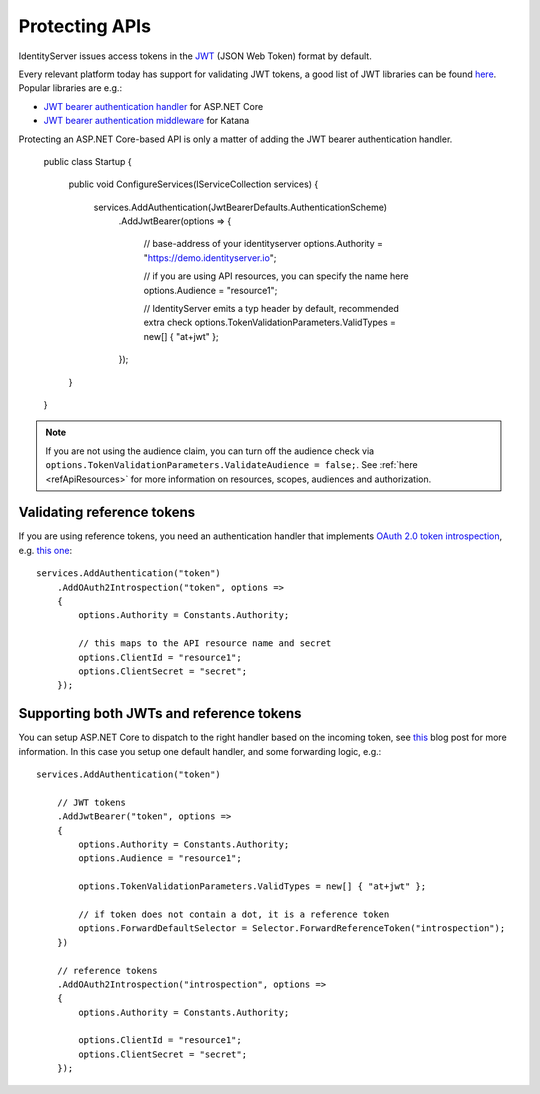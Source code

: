 .. _refProtectingApis:
Protecting APIs
===============
IdentityServer issues access tokens in the `JWT <https://tools.ietf.org/html/rfc7519>`_ (JSON Web Token) format by default.

Every relevant platform today has support for validating JWT tokens, a good list of JWT libraries can be found `here <https://jwt.io>`_.
Popular libraries are e.g.:

* `JWT bearer authentication handler <https://www.nuget.org/packages/Microsoft.AspNetCore.Authentication.JwtBearer/>`_ for ASP.NET Core
* `JWT bearer authentication middleware <https://www.nuget.org/packages/Microsoft.Owin.Security.Jwt>`_ for Katana

Protecting an ASP.NET Core-based API is only a matter of adding the JWT bearer authentication handler.

    public class Startup
    {
        public void ConfigureServices(IServiceCollection services)
        {
            services.AddAuthentication(JwtBearerDefaults.AuthenticationScheme)
                .AddJwtBearer(options =>
                {
                    // base-address of your identityserver
                    options.Authority = "https://demo.identityserver.io";

                    // if you are using API resources, you can specify the name here
                    options.Audience = "resource1";

                    // IdentityServer emits a typ header by default, recommended extra check
                    options.TokenValidationParameters.ValidTypes = new[] { "at+jwt" };
                });
        }
    }

.. note:: If you are not using the audience claim, you can turn off the audience check via ``options.TokenValidationParameters.ValidateAudience = false;``. See :ref:`here <refApiResources>` for more information on resources, scopes, audiences and authorization.

Validating reference tokens
^^^^^^^^^^^^^^^^^^^^^^^^^^^
If you are using reference tokens, you need an authentication handler that implements `OAuth 2.0 token introspection <https://tools.ietf.org/html/rfc7662>`_, 
e.g. `this one <https://github.com/IdentityModel/IdentityModel.AspNetCore.OAuth2Introspection>`_:: 

    services.AddAuthentication("token")
        .AddOAuth2Introspection("token", options =>
        {
            options.Authority = Constants.Authority;

            // this maps to the API resource name and secret
            options.ClientId = "resource1";
            options.ClientSecret = "secret";
        });

Supporting both JWTs and reference tokens
^^^^^^^^^^^^^^^^^^^^^^^^^^^^^^^^^^^^^^^^^
You can setup ASP.NET Core to dispatch to the right handler based on the incoming token, see `this <https://leastprivilege.com/2020/07/06/flexible-access-token-validation-in-asp-net-core/>`_ blog post for more information.
In this case you setup one default handler, and some forwarding logic, e.g.::

    services.AddAuthentication("token")

        // JWT tokens
        .AddJwtBearer("token", options =>
        {
            options.Authority = Constants.Authority;
            options.Audience = "resource1";

            options.TokenValidationParameters.ValidTypes = new[] { "at+jwt" };

            // if token does not contain a dot, it is a reference token
            options.ForwardDefaultSelector = Selector.ForwardReferenceToken("introspection");
        })

        // reference tokens
        .AddOAuth2Introspection("introspection", options =>
        {
            options.Authority = Constants.Authority;

            options.ClientId = "resource1";
            options.ClientSecret = "secret";
        });